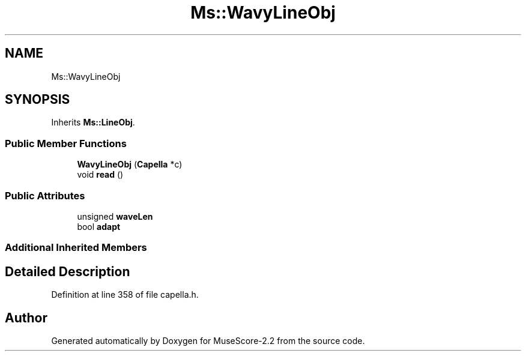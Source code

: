 .TH "Ms::WavyLineObj" 3 "Mon Jun 5 2017" "MuseScore-2.2" \" -*- nroff -*-
.ad l
.nh
.SH NAME
Ms::WavyLineObj
.SH SYNOPSIS
.br
.PP
.PP
Inherits \fBMs::LineObj\fP\&.
.SS "Public Member Functions"

.in +1c
.ti -1c
.RI "\fBWavyLineObj\fP (\fBCapella\fP *c)"
.br
.ti -1c
.RI "void \fBread\fP ()"
.br
.in -1c
.SS "Public Attributes"

.in +1c
.ti -1c
.RI "unsigned \fBwaveLen\fP"
.br
.ti -1c
.RI "bool \fBadapt\fP"
.br
.in -1c
.SS "Additional Inherited Members"
.SH "Detailed Description"
.PP 
Definition at line 358 of file capella\&.h\&.

.SH "Author"
.PP 
Generated automatically by Doxygen for MuseScore-2\&.2 from the source code\&.
